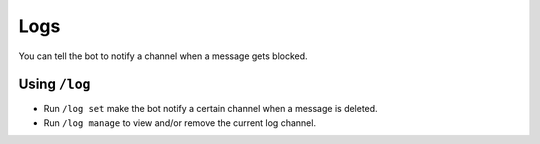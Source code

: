 ****
Logs
****
You can tell the bot to notify a channel when a message gets blocked.

==============
Using ``/log``
==============

- Run ``/log set`` make the bot notify a certain channel when a message is deleted.
- Run ``/log manage`` to view and/or remove the current log channel.